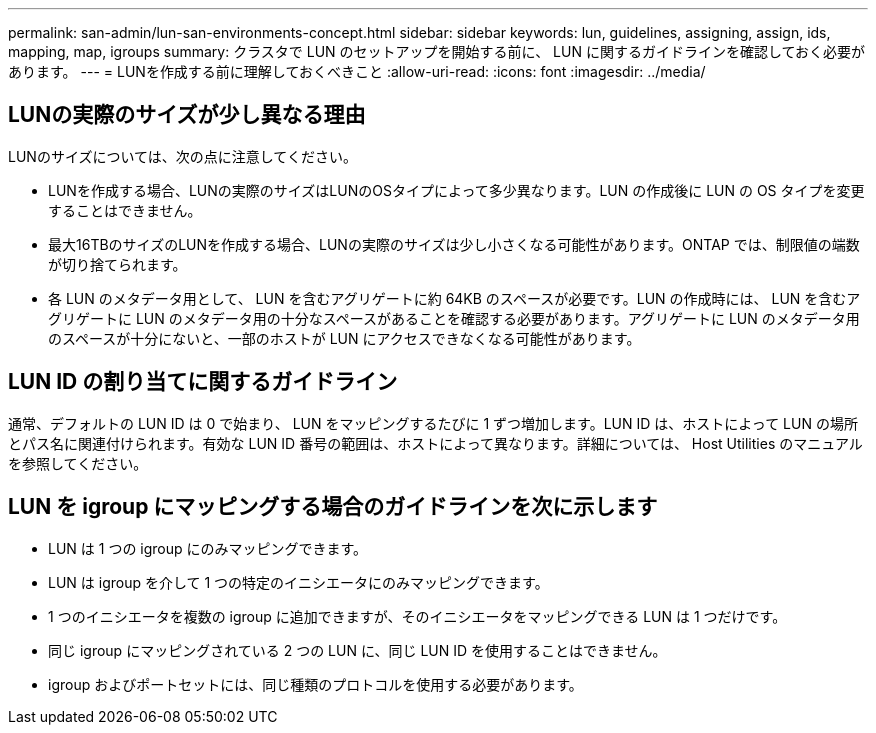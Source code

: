 ---
permalink: san-admin/lun-san-environments-concept.html 
sidebar: sidebar 
keywords: lun, guidelines, assigning, assign, ids, mapping, map, igroups 
summary: クラスタで LUN のセットアップを開始する前に、 LUN に関するガイドラインを確認しておく必要があります。 
---
= LUNを作成する前に理解しておくべきこと
:allow-uri-read: 
:icons: font
:imagesdir: ../media/




== LUNの実際のサイズが少し異なる理由

LUNのサイズについては、次の点に注意してください。

* LUNを作成する場合、LUNの実際のサイズはLUNのOSタイプによって多少異なります。LUN の作成後に LUN の OS タイプを変更することはできません。
* 最大16TBのサイズのLUNを作成する場合、LUNの実際のサイズは少し小さくなる可能性があります。ONTAP では、制限値の端数が切り捨てられます。
* 各 LUN のメタデータ用として、 LUN を含むアグリゲートに約 64KB のスペースが必要です。LUN の作成時には、 LUN を含むアグリゲートに LUN のメタデータ用の十分なスペースがあることを確認する必要があります。アグリゲートに LUN のメタデータ用のスペースが十分にないと、一部のホストが LUN にアクセスできなくなる可能性があります。




== LUN ID の割り当てに関するガイドライン

通常、デフォルトの LUN ID は 0 で始まり、 LUN をマッピングするたびに 1 ずつ増加します。LUN ID は、ホストによって LUN の場所とパス名に関連付けられます。有効な LUN ID 番号の範囲は、ホストによって異なります。詳細については、 Host Utilities のマニュアルを参照してください。



== LUN を igroup にマッピングする場合のガイドラインを次に示します

* LUN は 1 つの igroup にのみマッピングできます。
* LUN は igroup を介して 1 つの特定のイニシエータにのみマッピングできます。
* 1 つのイニシエータを複数の igroup に追加できますが、そのイニシエータをマッピングできる LUN は 1 つだけです。
* 同じ igroup にマッピングされている 2 つの LUN に、同じ LUN ID を使用することはできません。
* igroup およびポートセットには、同じ種類のプロトコルを使用する必要があります。

